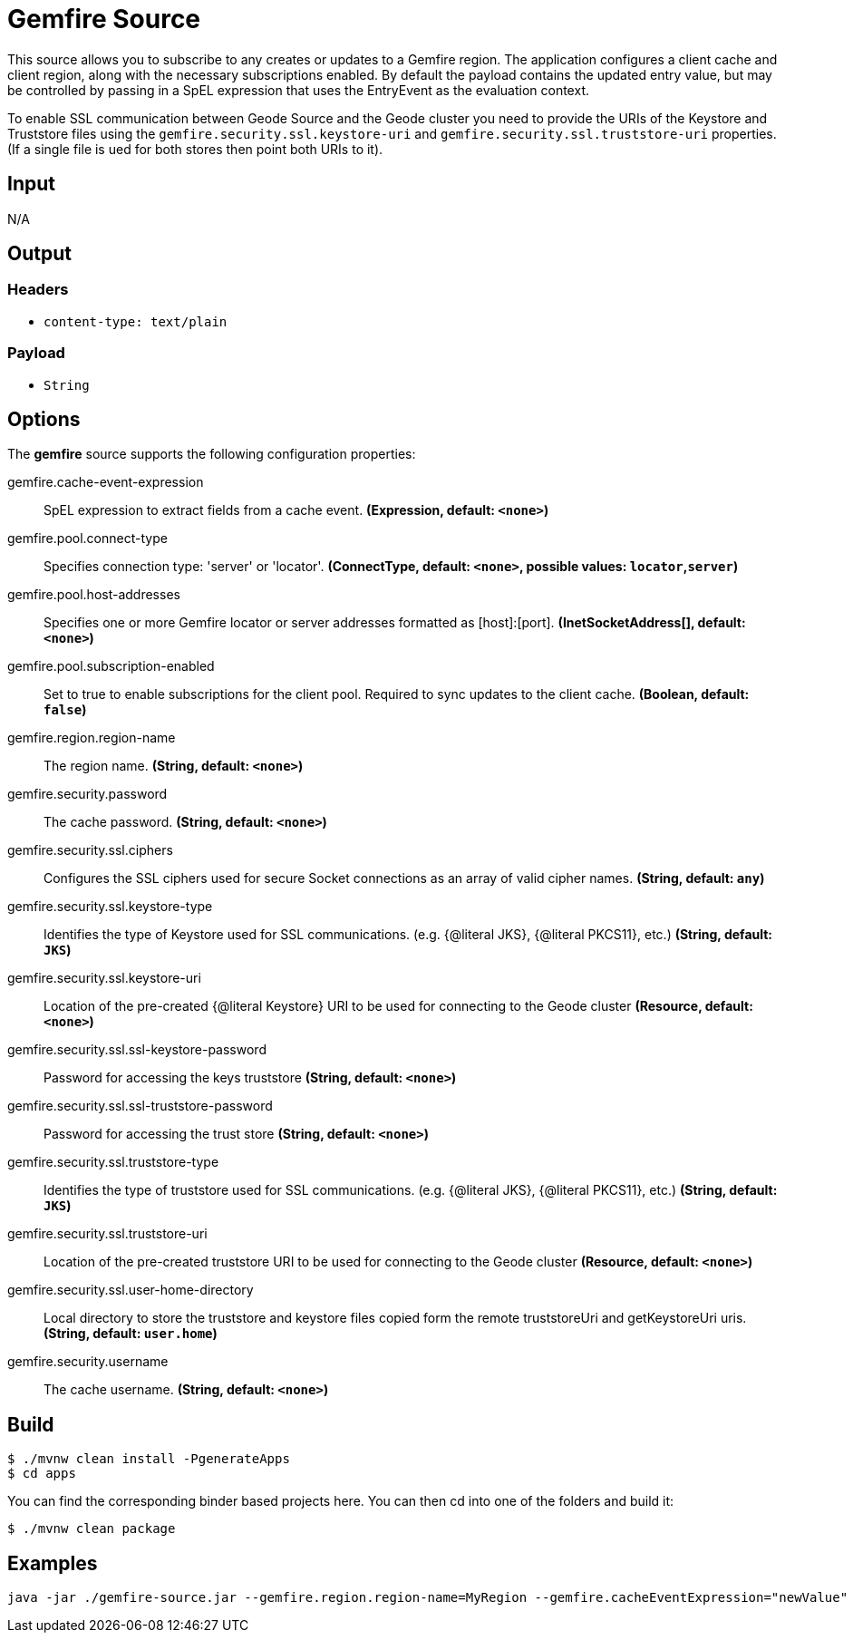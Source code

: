 //tag::ref-doc[]
= Gemfire Source

This source allows you to subscribe to any creates or updates to a Gemfire region.  The application configures a client cache and client region, along with the necessary
subscriptions enabled. By default the payload contains the updated entry value,
but may be controlled by passing in a SpEL expression that uses the EntryEvent as the
evaluation context.

To enable SSL communication between Geode Source and the Geode cluster you need to provide the URIs of the
Keystore and Truststore files using the `gemfire.security.ssl.keystore-uri` and `gemfire.security.ssl.truststore-uri` properties.
(If a single file is ued for both stores then point both URIs to it).

== Input

N/A

== Output

=== Headers

* `content-type: text/plain`

=== Payload

* `String`

== Options

The **$$gemfire$$** $$source$$ supports the following configuration properties:

//tag::configuration-properties[]
$$gemfire.cache-event-expression$$:: $$SpEL expression to extract fields from a cache event.$$ *($$Expression$$, default: `$$<none>$$`)*
$$gemfire.pool.connect-type$$:: $$Specifies connection type: 'server' or 'locator'.$$ *($$ConnectType$$, default: `$$<none>$$`, possible values: `locator`,`server`)*
$$gemfire.pool.host-addresses$$:: $$Specifies one or more Gemfire locator or server addresses formatted as [host]:[port].$$ *($$InetSocketAddress[]$$, default: `$$<none>$$`)*
$$gemfire.pool.subscription-enabled$$:: $$Set to true to enable subscriptions for the client pool. Required to sync updates to the client cache.$$ *($$Boolean$$, default: `$$false$$`)*
$$gemfire.region.region-name$$:: $$The region name.$$ *($$String$$, default: `$$<none>$$`)*
$$gemfire.security.password$$:: $$The cache password.$$ *($$String$$, default: `$$<none>$$`)*
$$gemfire.security.ssl.ciphers$$:: $$Configures the SSL ciphers used for secure Socket connections as an array of valid cipher names.$$ *($$String$$, default: `$$any$$`)*
$$gemfire.security.ssl.keystore-type$$:: $$Identifies the type of Keystore used for SSL communications. (e.g. {@literal JKS}, {@literal PKCS11}, etc.)$$ *($$String$$, default: `$$JKS$$`)*
$$gemfire.security.ssl.keystore-uri$$:: $$Location of the pre-created {@literal Keystore} URI to be used for connecting to the Geode cluster$$ *($$Resource$$, default: `$$<none>$$`)*
$$gemfire.security.ssl.ssl-keystore-password$$:: $$Password for accessing the keys truststore$$ *($$String$$, default: `$$<none>$$`)*
$$gemfire.security.ssl.ssl-truststore-password$$:: $$Password for accessing the trust store$$ *($$String$$, default: `$$<none>$$`)*
$$gemfire.security.ssl.truststore-type$$:: $$Identifies the type of truststore used for SSL communications. (e.g. {@literal JKS}, {@literal PKCS11}, etc.)$$ *($$String$$, default: `$$JKS$$`)*
$$gemfire.security.ssl.truststore-uri$$:: $$Location of the pre-created truststore URI to be used for connecting to the Geode cluster$$ *($$Resource$$, default: `$$<none>$$`)*
$$gemfire.security.ssl.user-home-directory$$:: $$Local directory to store the truststore and keystore files copied form the remote truststoreUri and getKeystoreUri uris.$$ *($$String$$, default: `$$user.home$$`)*
$$gemfire.security.username$$:: $$The cache username.$$ *($$String$$, default: `$$<none>$$`)*
//end::configuration-properties[]

== Build

```
$ ./mvnw clean install -PgenerateApps
$ cd apps
```
You can find the corresponding binder based projects here.
You can then cd into one of the folders and build it:
```
$ ./mvnw clean package
```

== Examples

```
java -jar ./gemfire-source.jar --gemfire.region.region-name=MyRegion --gemfire.cacheEventExpression="newValue"
```

//end::ref-doc[]
